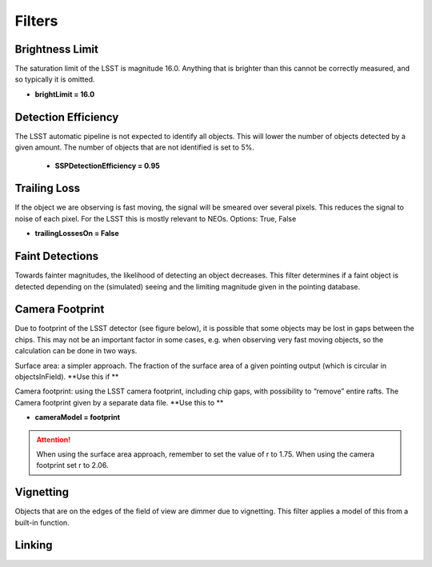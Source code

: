 Filters
===========

Brightness Limit
-----------------

The saturation limit of the LSST is magnitude 16.0. Anything that is brighter than this cannot be correctly
measured, and so typically it is omitted. 

- **brightLimit = 16.0**

Detection Efficiency
-----------------------


The LSST automatic pipeline is not expected to identify all objects. This will lower the
number of objects detected by a given amount. The number of objects that are not identified is 
set to 5%. 

 - **SSPDetectionEfficiency = 0.95**


Trailing Loss
-----------------


If the object we are observing is fast moving, the signal will be smeared over several pixels. This 
reduces the signal to noise of each pixel. For the LSST this is mostly relevant to NEOs.
Options: True, False

- **trailingLossesOn = False**

.. image:: images/Trail.png
  :width: 400
  :alt: Alternative text
  

Faint Detections
-----------------


Towards fainter magnitudes, the likelihood of detecting an object decreases. This filter determines if a 
faint object is detected depending on the (simulated) seeing and the limiting magnitude given in the pointing
database.



Camera Footprint
-----------------


Due to footprint of the LSST detector (see figure below), it is possible that some objects may be lost in
gaps between the chips. This may not be an important factor in some cases, e.g. when observing very fast moving 
objects, so the calculation can be done in two ways.

Surface area: a simpler approach. The fraction of the surface area of a given pointing output (which is 
circular in objectsInField). **Use this if **

Camera footprint: using the LSST camera footprint, including chip gaps, with possibility to “remove” 
entire rafts. The Camera footprint given by a separate data file. **Use this to **

- **cameraModel = footprint**

.. image:: images/Footprint.png
  :width: 400
  :alt: Alternative text
  
.. attention::
   When using the surface area approach, remember to set the value of r to 1.75. When using the 
   camera footprint set r to 2.06. 


Vignetting
-----------------


Objects that are on the edges of the field of view are dimmer due to vignetting. This filter applies
a model of this from a built-in function.


Linking 
---------------------------
